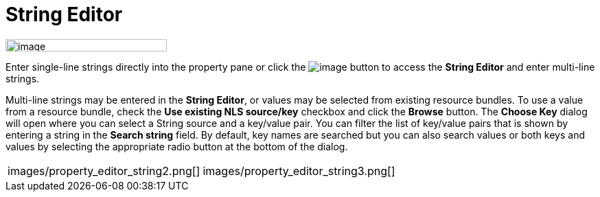 = String Editor

image:images/property_editor_string1.png[image,width=235,height=18]

Enter single-line strings directly into the property pane or click the
image:images/ellipses.png[image] button to access the *String Editor*
and enter multi-line strings.

Multi-line strings may be entered in the *String Editor*, or values may
be selected from existing resource bundles. To use a value from a
resource bundle, check the *Use existing NLS source/key* checkbox and
click the *Browse* button. The *Choose Key* dialog will open where you
can select a String source and a key/value pair. You can filter the list
of key/value pairs that is shown by entering a string in the *Search
string* field. By default, key names are searched but you can also
search values or both keys and values by selecting the appropriate radio
button at the bottom of the dialog.

[cols="a,a"]
|===
| images/property_editor_string2.png[]
| images/property_editor_string3.png[]
|===